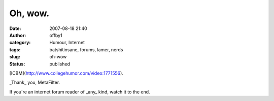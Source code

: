 Oh, wow.
########
:date: 2007-08-18 21:40
:author: offby1
:category: Humour, Internet
:tags: batshitinsane, forums, lamer, nerds
:slug: oh-wow
:status: published

[ICBM](http://www.collegehumor.com/video:1771556).

\_Thank\_ you, MetaFilter.

If you're an internet forum reader of \_any\_ kind, watch it to the end.
